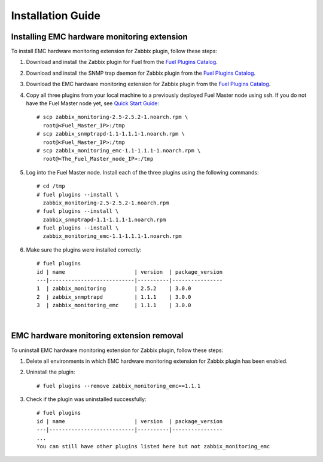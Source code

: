 ==================
Installation Guide
==================

Installing EMC hardware monitoring extension
============================================

To install EMC hardware monitoring extension for Zabbix plugin, follow these
steps:

.. highlight:: none

#. Download and install the Zabbix plugin for Fuel from the
   `Fuel Plugins Catalog <https://www.mirantis.com/products/
   openstack-drivers-and-plugins/fuel-plugins/>`_.

#. Download and install the SNMP trap daemon for Zabbix plugin from the
   `Fuel Plugins Catalog <https://www.mirantis.com/products/
   openstack-drivers-and-plugins/fuel-plugins/>`_.

#. Download the EMC hardware monitoring extension for Zabbix plugin from the
   `Fuel Plugins Catalog <https://www.mirantis.com/products/
   openstack-drivers-and-plugins/fuel-plugins/>`_.

#. Copy all three plugins from your local machine to a previously deployed
   Fuel Master node using ssh. If you do not have the Fuel Master node yet,
   see `Quick Start Guide <https://software.mirantis.com/quick-start/>`_::

    # scp zabbix_monitoring-2.5-2.5.2-1.noarch.rpm \
      root@<Fuel_Master_IP>:/tmp
    # scp zabbix_snmptrapd-1.1-1.1.1-1.noarch.rpm \
      root@<Fuel_Master_IP>:/tmp
    # scp zabbix_monitoring_emc-1.1-1.1.1-1.noarch.rpm \
      root@<The_Fuel_Master_node_IP>:/tmp

#. Log into the Fuel Master node. Install each of the three plugins using
   the following commands::

    # cd /tmp
    # fuel plugins --install \
      zabbix_monitoring-2.5-2.5.2-1.noarch.rpm
    # fuel plugins --install \
      zabbix_snmptrapd-1.1-1.1.1-1.noarch.rpm
    # fuel plugins --install \
      zabbix_monitoring_emc-1.1-1.1.1-1.noarch.rpm

#. Make sure the plugins were installed correctly::

    # fuel plugins
    id | name                      | version  | package_version
    ---|---------------------------|----------|----------------
    1  | zabbix_monitoring         | 2.5.2    | 3.0.0
    2  | zabbix_snmptrapd          | 1.1.1    | 3.0.0
    3  | zabbix_monitoring_emc     | 1.1.1    | 3.0.0

|

EMC hardware monitoring extension removal
=========================================

To uninstall EMC hardware monitoring extension for Zabbix plugin,
follow these steps:

#. Delete all environments in which EMC hardware monitoring extension for Zabbix plugin has been enabled.

#. Uninstall the plugin::

     # fuel plugins --remove zabbix_monitoring_emc==1.1.1

#. Check if the plugin was uninstalled successfully::

     # fuel plugins
     id | name                      | version  | package_version
     ---|---------------------------|----------|----------------
     ...
     You can still have other plugins listed here but not zabbix_monitoring_emc


